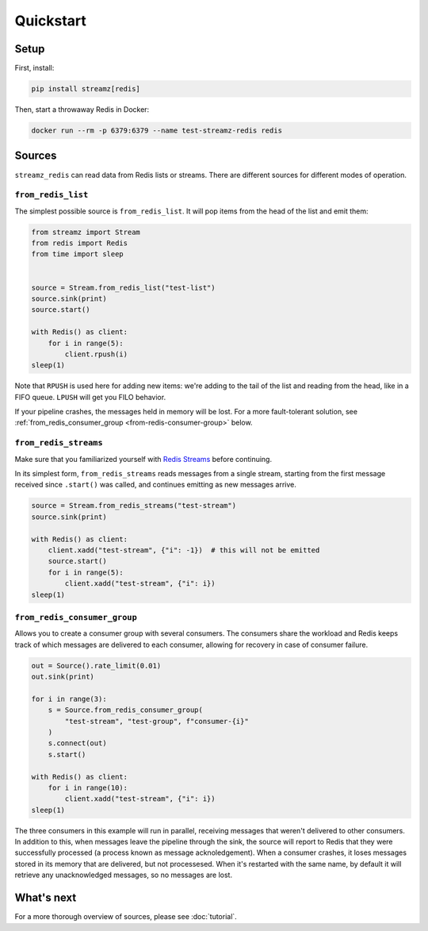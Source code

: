 Quickstart
==========

Setup
-----

First, install:

.. code-block:: sh

    pip install streamz[redis]


Then, start a throwaway Redis in Docker:

.. code-block:: sh

    docker run --rm -p 6379:6379 --name test-streamz-redis redis


Sources
-------

``streamz_redis`` can read data from Redis lists or streams. There are different sources
for different modes of operation.


``from_redis_list``
*******************

The simplest possible source is ``from_redis_list``. It will pop items from the head
of the list and emit them:

.. code-block:: python

    from streamz import Stream
    from redis import Redis
    from time import sleep


    source = Stream.from_redis_list("test-list")
    source.sink(print)
    source.start()

    with Redis() as client:
        for i in range(5):
            client.rpush(i)
    sleep(1)

Note that ``RPUSH`` is used here for adding new items: we're adding to the tail of
the list and reading from the head, like in a FIFO queue. ``LPUSH`` will get you FILO
behavior.

If your pipeline crashes, the messages held in memory will be lost. For a more
fault-tolerant solution, see :ref:`from_redis_consumer_group <from-redis-consumer-group>`
below.


``from_redis_streams``
**********************

Make sure that you familiarized yourself with `Redis Streams`_ before continuing.

In its simplest form, ``from_redis_streams`` reads messages from a single stream,
starting from the first message received since ``.start()`` was called, and continues
emitting as new messages arrive.

.. code-block:: python

    source = Stream.from_redis_streams("test-stream")
    source.sink(print)

    with Redis() as client:
        client.xadd("test-stream", {"i": -1})  # this will not be emitted
        source.start()
        for i in range(5):
            client.xadd("test-stream", {"i": i})
    sleep(1)

.. _from-redis-consumer-group:

``from_redis_consumer_group``
*****************************

Allows you to create a consumer group with several consumers. The consumers share the
workload and Redis keeps track of which messages are delivered to each consumer,
allowing for recovery in case of consumer failure.

.. code-block:: python

    out = Source().rate_limit(0.01)
    out.sink(print)

    for i in range(3):
        s = Source.from_redis_consumer_group(
            "test-stream", "test-group", f"consumer-{i}"
        )
        s.connect(out)
        s.start()

    with Redis() as client:
        for i in range(10):
            client.xadd("test-stream", {"i": i})
    sleep(1)

The three consumers in this example will run in parallel, receiving messages that weren't
delivered to other consumers. In addition to this, when messages leave the pipeline
through the sink, the source will report to Redis that they were successfully processed
(a process known as message acknoledgement). When a consumer crashes, it loses messages
stored in its memory that are delivered, but not processesed. When it's restarted with
the same name, by default it will retrieve any unacknowledged messages, so no messages
are lost.

What's next
-----------

For a more thorough overview of sources, please see :doc:`tutorial`.

.. _Redis Streams: https://redis.io/topics/streams-intro
